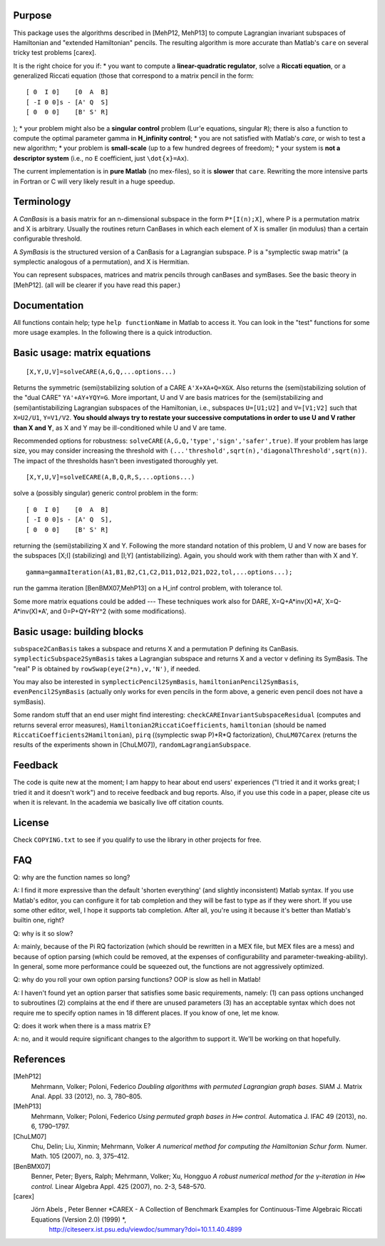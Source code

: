 Purpose
=======
This package uses the algorithms described in [MehP12, MehP13] to compute Lagrangian invariant subspaces of Hamiltonian and "extended Hamiltonian" pencils. The resulting algorithm is more accurate than Matlab's ``care`` on several tricky test problems [carex].

It is the right choice for you if:
* you want to compute a **linear-quadratic regulator**, solve a **Riccati equation**, or a generalized Riccati equation (those that correspond to a matrix pencil in the form::

  [ 0  I 0]    [0  A  B]
  [ -I 0 0]s - [A' Q  S]
  [ 0  0 0]    [B' S' R]

);
* your problem might also be a **singular control** problem (Lur'e equations, singular ``R``); there is also a function to compute the optimal parameter gamma in **H_infinity control**;
* you are not satisfied with Matlab's `care`, or wish to test a new algorithm;
* your problem is **small-scale** (up to a few hundred degrees of freedom);
* your system is **not a descriptor system** (i.e., no ``E`` coefficient, just ``\dot{x}=Ax``).

The current implementation is in **pure Matlab** (no mex-files), so it is **slower** that ``care``. Rewriting the more intensive parts in Fortran or C will very likely result in a huge speedup.

Terminology
===========
A *CanBasis* is a basis matrix for an n-dimensional subspace in the form ``P*[I(n);X]``, where P is a permutation matrix and X is arbitrary. Usually the routines return CanBases in which each element of X is smaller (in modulus) than a certain configurable threshold.

A *SymBasis* is the structured version of a CanBasis for a Lagrangian subspace. P is a "symplectic swap matrix" (a symplectic analogous of a permutation), and X is Hermitian.

You can represent subspaces, matrices and matrix pencils through canBases and symBases. See the basic theory in [MehP12]. (all will be clearer if you have read this paper.)

Documentation
=============
All functions contain help; type ``help functionName`` in Matlab to access it. You can look in the "test" functions for some more usage examples. In the following there is a quick introduction.

Basic usage: matrix equations
=============================
::

[X,Y,U,V]=solveCARE(A,G,Q,...options...)

Returns the symmetric (semi)stabilizing solution of a CARE ``A'X+XA+Q=XGX``. Also returns the (semi)stabilizing solution of the "dual CARE" ``YA'+AY+YQY=G``. More important, U and V are basis matrices for the (semi)stabilizing and (semi)antistabilizing Lagrangian subspaces of the Hamiltonian, i.e., subspaces ``U=[U1;U2]`` and ``V=[V1;V2]`` such that ``X=U2/U1``, ``Y=V1/V2``. **You should always try to restate your successive computations in order to use U and V rather than X and Y**, as X and Y may be ill-conditioned while U and V are tame.

Recommended options for robustness: ``solveCARE(A,G,Q,'type','sign','safer',true)``. If your problem has large size, you may consider increasing the threshold with ``(...'threshold',sqrt(n),'diagonalThreshold',sqrt(n))``. The impact of the thresholds hasn't been investigated thoroughly yet.

::

[X,Y,U,V]=solveECARE(A,B,Q,R,S,...options...)

solve a (possibly singular) generic control problem in the form::

  [ 0  I 0]    [0  A  B]
  [ -I 0 0]s - [A' Q  S],
  [ 0  0 0]    [B' S' R]

returning the (semi)stabilizing X and Y. Following the more standard notation of this problem, U and V now are bases for the subspaces [X;I] (stabilizing) and [I;Y] (antistabilizing). Again, you should work with them rather than with X and Y.

::

  gamma=gammaIteration(A1,B1,B2,C1,C2,D11,D12,D21,D22,tol,...options...);

run the gamma iteration [BenBMX07,MehP13] on a H_inf control problem, with tolerance tol.

Some more matrix equations could be added --- These techniques work also for DARE, X=Q+A*inv(X)*A', X=Q-A*inv(X)*A', and 0=P+QY+RY^2 (with some modifications).

Basic usage: building blocks
============================

``subspace2CanBasis`` takes a subspace and returns X and a permutation P defining its CanBasis.
``symplecticSubspace2SymBasis`` takes a Lagrangian subspace and returns X and a vector v defining its SymBasis. The "real" P is obtained by ``rowSwap(eye(2*n),v,'N')``, if needed.

You may also be interested in ``symplecticPencil2SymBasis``, ``hamiltonianPencil2SymBasis``, ``evenPencil2SymBasis`` (actually only works for even pencils in the form above, a generic even pencil does not have a symBasis).

Some random stuff that an end user might find interesting: ``checkCAREInvariantSubspaceResidual`` (computes and returns several error measures), ``Hamiltonian2RiccatiCoefficients``, ``hamiltonian`` (should be named ``RiccatiCoefficients2Hamiltonian``), ``pirq`` ((symplectic swap P)*R*Q factorization), ``ChuLM07Carex`` (returns the results of the experiments shown in [ChuLM07]), ``randomLagrangianSubspace``.

Feedback
========
The code is quite new at the moment; I am happy to hear about end users' experiences ("I tried it and it works great; I tried it and it doesn't work") and to receive feedback and bug reports.
Also, if you use this code in a paper, please cite us when it is relevant. In the academia we basically live off citation counts.

License
=======
Check ``COPYING.txt`` to see if you qualify to use the library in other projects for free.

FAQ
===
Q: why are the function names so long?

A: I find it more expressive than the default 'shorten everything' (and slightly inconsistent) Matlab syntax. If you use Matlab's editor, you can configure it for tab completion and they will be fast to type as if they were short. If you use some other editor, well, I hope it supports tab completion. After all, you're using it because it's better than Matlab's builtin one, right?

Q: why is it so slow?

A: mainly, because of the \Pi RQ factorization (which should be rewritten in a MEX file, but MEX files are a mess) and because of option parsing (which could be removed, at the expenses of configurability and parameter-tweaking-ability). In general, some more performance could be squeezed out, the functions are not aggressively optimized.

Q: why do you roll your own option parsing functions? OOP is slow as hell in Matlab!

A: I haven't found yet an option parser that satisfies some basic requirements, namely: (1) can pass options unchanged to subroutines (2) complains at the end if there are unused parameters (3) has an acceptable syntax which does not require me to specify option names in 18 different places. If you know of one, let me know.

Q: does it work when there is a mass matrix E?

A: no, and it would require significant changes to the algorithm to support it. We'll be working on that hopefully.

References
==========

[MehP12]
  Mehrmann, Volker; Poloni, Federico *Doubling algorithms with permuted Lagrangian graph bases.* SIAM J. Matrix Anal. Appl. 33 (2012), no. 3, 780–805.

[MehP13]
 Mehrmann, Volker; Poloni, Federico *Using permuted graph bases in H∞ control.* Automatica J. IFAC 49 (2013), no. 6, 1790–1797.
 
[ChuLM07]
  Chu, Delin; Liu, Xinmin; Mehrmann, Volker *A numerical method for computing the Hamiltonian Schur form.* Numer. Math. 105 (2007), no. 3, 375–412.

[BenBMX07]
  Benner, Peter; Byers, Ralph; Mehrmann, Volker; Xu, Hongguo *A robust numerical method for the γ-iteration in H∞ control.* Linear Algebra Appl. 425 (2007), no. 2-3, 548–570.

[carex]
  Jörn Abels , Peter Benner *CAREX - A Collection of Benchmark Examples for Continuous-Time Algebraic Riccati Equations (Version 2.0) (1999) *,
    http://citeseerx.ist.psu.edu/viewdoc/summary?doi=10.1.1.40.4899
    
